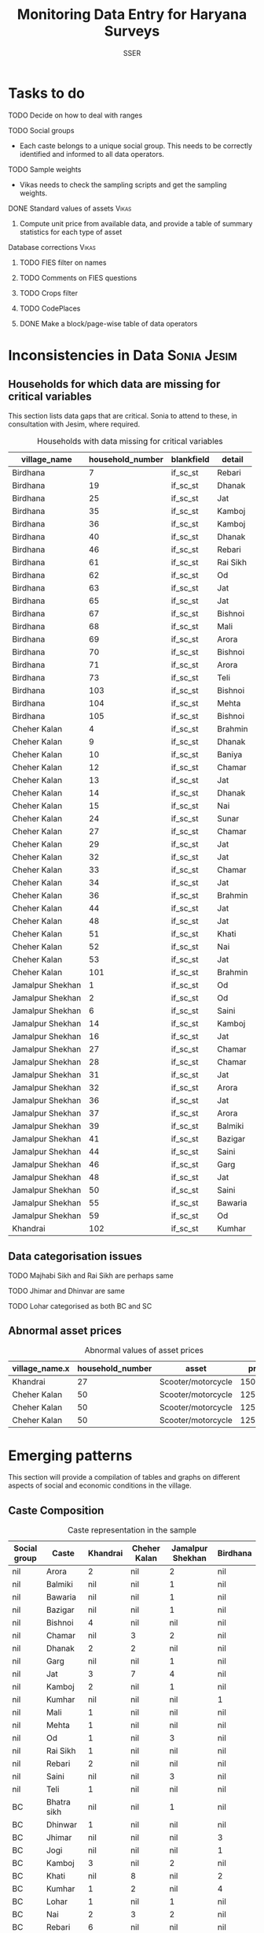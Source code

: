 #+TITLE: Monitoring Data Entry for Haryana Surveys
#+AUTHOR: SSER
#+OPTIONS: toc:nil H:3 ^:{}
#+LATEX_HEADER: \usepackage{booktabs}
#+LATEX_HEADER: \usepackage{tabularx}
#+TODO: TODO EDIT CHECK | DONE
# #+INCLUDE: table_format.org
#+PROPERTY: header-args:R :session haryana :eval never-export

* Preliminaries                                                    :noexport:

#+NAME: load-libraries
#+BEGIN_SRC R :results silent :exports none

require(RPostgreSQL)
require(ggplot2)
require(data.table)

#+END_SRC


#+NAME: read-data-code
#+BEGIN_SRC R :results silent :exports none
  drv <- dbDriver("PostgreSQL")

  surveypg <- dbConnect(drv, dbname = "ssersurveydata",
                   host = "localhost", port = 5432,
                   user = "ssersurveyuser")

  data.table(dbReadTable(surveypg,"ruralsurvey_household"))->household
  data.table(dbReadTable(surveypg,"ruralsurvey_member"))->member
  data.table(dbReadTable(surveypg,"ruralsurvey_codecaste"))->castes
  data.table(dbReadTable(surveypg,"ruralsurvey_codevillage"))->villages
#+END_SRC

* Tasks to do
**** TODO Decide on how to deal with ranges
**** TODO Social groups
+ Each caste belongs to a unique social group. This needs to be correctly identified and informed to all data operators.
**** TODO Sample weights
+ Vikas needs to check the sampling scripts and get the sampling weights.
**** DONE Standard values of assets                                :Vikas:
CLOSED: [2018-11-11 Sun 05:56]
***** Compute unit price from available data, and provide a table of summary statistics for each type of asset
**** Database corrections                                          :Vikas:
***** TODO FIES filter on names
***** TODO Comments on FIES questions
***** TODO Crops filter
***** TODO CodePlaces
***** DONE Make a block/page-wise table of data operators
CLOSED: [2018-11-11 Sun 06:59]

* Inconsistencies in Data                                       :Sonia:Jesim:
** Households for which data are missing for critical variables

This section lists data gaps that are critical. Sonia to attend to these, in consultation with Jesim, where required.

#+NAME: missing-data-code
#+BEGIN_SRC R :results value :exports results :colnames yes :hline yes
  merge(household,villages,by.x="village_id",by.y="id")->t
  merge(t,castes,by.x="caste_tribe_id",by.y="id")->t
  t[is.na(if_sc_st),.(village_name,household_number,blankfield="if_sc_st",detail=caste_tribe)][order(village_name,household_number)]
#+END_SRC

#+NAME: missing-data-code
#+CAPTION: Households with data missing for critical variables
#+RESULTS: missing-data-code
| village_name     | household_number | blankfield | detail   |
|------------------+------------------+------------+----------|
| Birdhana         |                7 | if_sc_st   | Rebari   |
| Birdhana         |               19 | if_sc_st   | Dhanak   |
| Birdhana         |               25 | if_sc_st   | Jat      |
| Birdhana         |               35 | if_sc_st   | Kamboj   |
| Birdhana         |               36 | if_sc_st   | Kamboj   |
| Birdhana         |               40 | if_sc_st   | Dhanak   |
| Birdhana         |               46 | if_sc_st   | Rebari   |
| Birdhana         |               61 | if_sc_st   | Rai Sikh |
| Birdhana         |               62 | if_sc_st   | Od       |
| Birdhana         |               63 | if_sc_st   | Jat      |
| Birdhana         |               65 | if_sc_st   | Jat      |
| Birdhana         |               67 | if_sc_st   | Bishnoi  |
| Birdhana         |               68 | if_sc_st   | Mali     |
| Birdhana         |               69 | if_sc_st   | Arora    |
| Birdhana         |               70 | if_sc_st   | Bishnoi  |
| Birdhana         |               71 | if_sc_st   | Arora    |
| Birdhana         |               73 | if_sc_st   | Teli     |
| Birdhana         |              103 | if_sc_st   | Bishnoi  |
| Birdhana         |              104 | if_sc_st   | Mehta    |
| Birdhana         |              105 | if_sc_st   | Bishnoi  |
| Cheher Kalan     |                4 | if_sc_st   | Brahmin  |
| Cheher Kalan     |                9 | if_sc_st   | Dhanak   |
| Cheher Kalan     |               10 | if_sc_st   | Baniya   |
| Cheher Kalan     |               12 | if_sc_st   | Chamar   |
| Cheher Kalan     |               13 | if_sc_st   | Jat      |
| Cheher Kalan     |               14 | if_sc_st   | Dhanak   |
| Cheher Kalan     |               15 | if_sc_st   | Nai      |
| Cheher Kalan     |               24 | if_sc_st   | Sunar    |
| Cheher Kalan     |               27 | if_sc_st   | Chamar   |
| Cheher Kalan     |               29 | if_sc_st   | Jat      |
| Cheher Kalan     |               32 | if_sc_st   | Jat      |
| Cheher Kalan     |               33 | if_sc_st   | Chamar   |
| Cheher Kalan     |               34 | if_sc_st   | Jat      |
| Cheher Kalan     |               36 | if_sc_st   | Brahmin  |
| Cheher Kalan     |               44 | if_sc_st   | Jat      |
| Cheher Kalan     |               48 | if_sc_st   | Jat      |
| Cheher Kalan     |               51 | if_sc_st   | Khati    |
| Cheher Kalan     |               52 | if_sc_st   | Nai      |
| Cheher Kalan     |               53 | if_sc_st   | Jat      |
| Cheher Kalan     |              101 | if_sc_st   | Brahmin  |
| Jamalpur Shekhan |                1 | if_sc_st   | Od       |
| Jamalpur Shekhan |                2 | if_sc_st   | Od       |
| Jamalpur Shekhan |                6 | if_sc_st   | Saini    |
| Jamalpur Shekhan |               14 | if_sc_st   | Kamboj   |
| Jamalpur Shekhan |               16 | if_sc_st   | Jat      |
| Jamalpur Shekhan |               27 | if_sc_st   | Chamar   |
| Jamalpur Shekhan |               28 | if_sc_st   | Chamar   |
| Jamalpur Shekhan |               31 | if_sc_st   | Jat      |
| Jamalpur Shekhan |               32 | if_sc_st   | Arora    |
| Jamalpur Shekhan |               36 | if_sc_st   | Jat      |
| Jamalpur Shekhan |               37 | if_sc_st   | Arora    |
| Jamalpur Shekhan |               39 | if_sc_st   | Balmiki  |
| Jamalpur Shekhan |               41 | if_sc_st   | Bazigar  |
| Jamalpur Shekhan |               44 | if_sc_st   | Saini    |
| Jamalpur Shekhan |               46 | if_sc_st   | Garg     |
| Jamalpur Shekhan |               48 | if_sc_st   | Jat      |
| Jamalpur Shekhan |               50 | if_sc_st   | Saini    |
| Jamalpur Shekhan |               55 | if_sc_st   | Bawaria  |
| Jamalpur Shekhan |               59 | if_sc_st   | Od       |
| Khandrai         |              102 | if_sc_st   | Kumhar   |

** Data categorisation issues
**** TODO Majhabi Sikh and Rai Sikh are perhaps same
**** TODO Jhimar and Dhinvar are same
**** TODO Lohar categorised as both BC and SC
** Abnormal asset prices

#+NAME: asset_outlier_code
#+BEGIN_SRC R :results value :exports results :colnames yes :hline yes

  dbReadTable(surveypg,"ruralsurvey_asset_ownership_other")->t0
  dbReadTable(surveypg,"ruralsurvey_code_asset_others")->code
  merge(t0,code,by.x="asset_id",by.y="id")->t0

  dbReadTable(surveypg,"ruralsurvey_asset_ownership_transport")->t1
  dbReadTable(surveypg,"ruralsurvey_code_asset_transport")->code
  merge(t1,code,by.x="asset_id",by.y="id")->t1

  dbReadTable(surveypg,"ruralsurvey_asset_ownership_electrical")->t2
  dbReadTable(surveypg,"ruralsurvey_code_asset_electrical")->code
  merge(t2,code,by.x="asset_id",by.y="id")->t2

  dbReadTable(surveypg,"ruralsurvey_asset_ownership_furniture")->t3
  dbReadTable(surveypg,"ruralsurvey_code_asset_furniture")->code
  merge(t3,code,by.x="asset_id",by.y="id")->t3


  dbReadTable(surveypg,"ruralsurvey_asset_ownership_inventories")->t4
  dbReadTable(surveypg,"ruralsurvey_code_asset_inventories")->code
  merge(t4,code,by.x="asset_id",by.y="id")->t4

  data.table(rbind(t0,t1,t2,t3))->t
  merge(household,villages,by.x="village_id",by.y="id")->household
  merge(t,household,by.x="sno_id",by.y="id")->t
  t$value/t$no->t$price
  t[!is.na(price)]->t
  t[asset=="Scooter/motorcycle"][price>100000][,.(village_name.x,household_number,asset,price)]->t1
  rbind(t1,t[asset=="Refrigerator"][price>10000][,.(village_name.x,household_number,asset,price)])->t1
#+END_SRC

#+name: asset_outlier
#+CAPTION: Abnormal values of asset prices
#+RESULTS: asset_outlier_code
| village_name.x | household_number | asset              |   price |
|----------------+------------------+--------------------+---------|
| Khandrai       |               27 | Scooter/motorcycle | 1500000 |
| Cheher Kalan   |               50 | Scooter/motorcycle |  125000 |
| Cheher Kalan   |               50 | Scooter/motorcycle |  125000 |
| Cheher Kalan   |               50 | Scooter/motorcycle |  125000 |


* Emerging patterns

This section will provide a compilation of tables and graphs on different aspects of social and economic conditions in the village.

** Caste Composition

#+NAME: caste-composition-code
#+BEGIN_SRC R :results value :exports results :colnames yes :hline yes
merge(household,villages,by.x="village_id",by.y="id")->t
  merge(t,castes,by.x="caste_tribe_id",by.y="id")->t
  t[,.(Number=length(household_number)),keyby=.(village_name,if_sc_st,caste_tribe)][CJ(unique(village_name),unique(if_sc_st),unique(caste_tribe))][,as.list(Number),by=.(if_sc_st,caste_tribe)]->t1
  t1[!(is.na(V1)&is.na(V3)&is.na(V3)&is.na(V4))]->t1
  names(t1)[c(3:6)]<-villages$village_name
  names(t1)[c(1:2)]<-c("Social group","Caste")
  t1
#+END_SRC

#+NAME: caste-composition-code
#+CAPTION: Caste representation in the sample
#+RESULTS: caste-composition-code
| Social group | Caste        | Khandrai | Cheher Kalan | Jamalpur Shekhan | Birdhana |
|--------------+--------------+----------+--------------+------------------+----------|
| nil          | Arora        |        2 | nil          | 2                | nil      |
| nil          | Balmiki      |      nil | nil          | 1                | nil      |
| nil          | Bawaria      |      nil | nil          | 1                | nil      |
| nil          | Bazigar      |      nil | nil          | 1                | nil      |
| nil          | Bishnoi      |        4 | nil          | nil              | nil      |
| nil          | Chamar       |      nil | 3            | 2                | nil      |
| nil          | Dhanak       |        2 | 2            | nil              | nil      |
| nil          | Garg         |      nil | nil          | 1                | nil      |
| nil          | Jat          |        3 | 7            | 4                | nil      |
| nil          | Kamboj       |        2 | nil          | 1                | nil      |
| nil          | Kumhar       |      nil | nil          | nil              | 1        |
| nil          | Mali         |        1 | nil          | nil              | nil      |
| nil          | Mehta        |        1 | nil          | nil              | nil      |
| nil          | Od           |        1 | nil          | 3                | nil      |
| nil          | Rai Sikh     |        1 | nil          | nil              | nil      |
| nil          | Rebari       |        2 | nil          | nil              | nil      |
| nil          | Saini        |      nil | nil          | 3                | nil      |
| nil          | Teli         |        1 | nil          | nil              | nil      |
| BC           | Bhatra sikh  |      nil | nil          | 1                | nil      |
| BC           | Dhinwar      |        1 | nil          | nil              | nil      |
| BC           | Jhimar       |      nil | nil          | nil              | 3        |
| BC           | Jogi         |      nil | nil          | nil              | 1        |
| BC           | Kamboj       |        3 | nil          | 2                | nil      |
| BC           | Khati        |      nil | 8            | nil              | 2        |
| BC           | Kumhar       |        1 | 2            | nil              | 4        |
| BC           | Lohar        |        1 | nil          | 1                | nil      |
| BC           | Nai          |        2 | 3            | 2                | nil      |
| BC           | Rebari       |        6 | nil          | nil              | nil      |
| BC           | Saini        |      nil | nil          | 8                | nil      |
| BC           | Yadav        |      nil | nil          | nil              | 1        |
| Other        | Arora        |        1 | nil          | nil              | nil      |
| Other        | Baniya       |        1 | 2            | nil              | nil      |
| Other        | Bishnoi      |        5 | nil          | nil              | nil      |
| Other        | Brahmin      |      nil | 3            | nil              | 1        |
| Other        | Jat          |        6 | 3            | 4                | 23       |
| Other        | Khati        |      nil | nil          | 3                | nil      |
| Other        | Mehta        |        5 | nil          | nil              | nil      |
| Other        | Sunar        |        1 | nil          | nil              | nil      |
| SC           | Balmiki      |      nil | nil          | 4                | 1        |
| SC           | Bawaria      |      nil | nil          | nil              | 1        |
| SC           | Bazigar      |        2 | nil          | 4                | nil      |
| SC           | Chamar       |        9 | 4            | 6                | 17       |
| SC           | Dhanak       |        5 | 6            | nil              | 17       |
| SC           | Lohar        |        1 | 1            | nil              | nil      |
| SC           | Mazhabi Sikh |        1 | nil          | nil              | nil      |
| SC           | Nayak        |        1 | nil          | nil              | nil      |
| SC           | Od           |        1 | nil          | 5                | nil      |
| SC           | Rai Sikh     |       12 | nil          | nil              | nil      |
| SC           | Rebari       |        1 | nil          | nil              | nil      |

** Land relations
** Food security
** Cropping pattern, Production, Input use
** Labour Deployment
** Employment
** Livestock
** Housing and Sanitation
** Health and Education
** Assets and Indebtedness

#+NAME: asset_unit_values_code
#+BEGIN_SRC R :results value :exports results :colnames yes :hline yes

  dbReadTable(surveypg,"ruralsurvey_asset_ownership_other")->t0
  dbReadTable(surveypg,"ruralsurvey_code_asset_others")->code
  merge(t0,code,by.x="asset_id",by.y="id")->t0

  dbReadTable(surveypg,"ruralsurvey_asset_ownership_transport")->t1
  dbReadTable(surveypg,"ruralsurvey_code_asset_transport")->code
  merge(t1,code,by.x="asset_id",by.y="id")->t1

  dbReadTable(surveypg,"ruralsurvey_asset_ownership_electrical")->t2
  dbReadTable(surveypg,"ruralsurvey_code_asset_electrical")->code
  merge(t2,code,by.x="asset_id",by.y="id")->t2

  dbReadTable(surveypg,"ruralsurvey_asset_ownership_furniture")->t3
  dbReadTable(surveypg,"ruralsurvey_code_asset_furniture")->code
  merge(t3,code,by.x="asset_id",by.y="id")->t3


  dbReadTable(surveypg,"ruralsurvey_asset_ownership_inventories")->t4
  dbReadTable(surveypg,"ruralsurvey_code_asset_inventories")->code
  merge(t4,code,by.x="asset_id",by.y="id")->t4

  data.table(rbind(t0,t1,t2,t3))->t
  round(t$value/t$no)->t$price
  t[!is.na(price)]->t
  t[,as.list(summary(price)),keyby=asset]->t1
  t1[,Mean:=round(Mean)]->t1
  t[,.N,keyby=asset]->t2
  merge(t1,t2,by="asset")
#+END_SRC

#+NAME: asset_unit_values
#+CAPTION: Summary statistics for unit prices of assets
#+RESULTS: asset_unit_values_code
| asset                      |  Min. | 1st Qu. | Median |   Mean | 3rd Qu. |    Max. |  N |
|----------------------------+-------+---------+--------+--------+---------+---------+----|
| Air-conditioner            |   500 |    6625 |  12750 |  12750 |   18875 |   25000 |  2 |
| Almirah/cupboard           |  4000 |   11750 |  19500 |  19500 |   27250 |   35000 |  2 |
| Auto Rickshaw              | 30000 |   30000 |  30000 |  30000 |   30000 |   30000 |  1 |
| Bicycle                    |   200 |     600 |   1200 |   1989 |    1500 |   10000 |  9 |
| Cable connection           |   150 |     150 |    150 |    583 |   412.5 |    2400 |  6 |
| Car/Jeep                   | 40000 |  150000 |  2e+05 | 203846 |  275000 |   4e+05 | 13 |
| Ceiling fan                |   600 |   612.5 |    625 |   2075 |  2812.5 |    5000 |  3 |
| Chair/stool/bench          |   300 |     300 |    300 |    300 |     300 |     300 |  1 |
| Clock                      |   150 |     150 |    150 |    150 |     150 |     150 |  1 |
| Colour TV                  |  2000 |    2250 |   5000 |   8357 |    6000 |   35000 |  7 |
| Computer                   | 10000 |   12500 |  15000 |  15000 |   17500 |   20000 |  3 |
| Cooking gas+gas stove      |   500 |    1250 |   1500 |   1625 |    1875 |    3000 |  4 |
| Cooler                     |   750 |    2250 |   3000 |   3536 |    4250 |    8000 |  7 |
| Cot/Charpai                |   400 |     475 |    550 |    844 |  918.75 |    1875 |  4 |
| DVD/VCD/CD player          |  3000 |    3000 |   3000 |   3000 |    3000 |    3000 |  1 |
| Dish antenna               |  1500 |    1500 |   1500 |   1500 |    1500 |    1500 |  1 |
| Dressing table             |  4000 |    4000 |   4000 |   4000 |    4000 |    4000 |  1 |
| Generator                  | 10000 |   15000 |  20000 |  24000 |   25000 |   50000 |  5 |
| Inverter                   |    10 |  3756.5 |   8000 |   7218 |   10500 |   14000 |  7 |
| Iron                       |   250 |     250 |    250 |    250 |     250 |     250 |  1 |
| Lorry                      | 8e+05 |   8e+05 |  8e+05 |  8e+05 |   8e+05 |   8e+05 |  1 |
| Mixer/grinder/Milk-churner |  1500 |    1750 |   2000 |   2000 |    2250 |    2500 |  2 |
| Mobile phone               |   750 |   937.5 |   1500 |   1438 |    2000 |    2000 |  4 |
| Moped                      | 43000 |   43000 |  43000 |  43000 |   43000 |   43000 |  1 |
| Refrigerator               |  2000 |    3000 |   5000 |   8611 |    8000 |   25000 |  9 |
| Scooter/motorcycle         |  2500 |   11000 |  20000 |  62946 | 34166.5 | 1500000 | 43 |
| Sewing machine             |   800 |    1000 |   1000 |   1775 |    2550 |    4000 |  8 |
| Sofa set                   |  1333 | 2999.75 | 4666.5 |   4666 | 6333.25 |    8000 |  2 |
| Table                      |   500 |     500 |    500 |    667 |     750 |    1000 |  3 |
| Table fan                  |   800 |     825 |    850 |    850 |     875 |     900 |  2 |
| Tape recorder/Two-in-one   | 45000 |   45000 |  45000 |  45000 |   45000 |   45000 |  1 |
| Transistor/radio           |   500 |     500 |    500 |    500 |     500 |     500 |  1 |
| Trunk/box/suitcase         |   250 |     625 |    875 |   1500 |    1750 |    4000 |  4 |
| Washing machine            |  2000 |    4000 |   5000 |   4571 |    5000 |    7000 |  7 |
